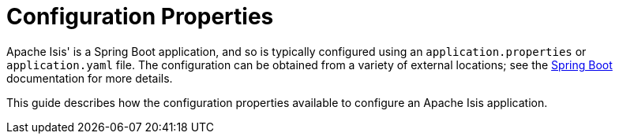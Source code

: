 = Configuration Properties


Apache Isis' is a Spring Boot application, and so is typically configured using an `application.properties` or `application.yaml` file.
The configuration can be obtained from a variety of external locations; see the link:https://docs.spring.io/spring-boot/docs/current/reference/html/spring-boot-features.html#boot-features-external-config[Spring Boot] documentation for more details.

This guide describes how the configuration properties available to configure an Apache Isis application.




